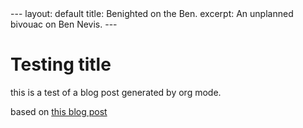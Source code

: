 #+OPTIONS: toc:nil num:nil
#+BEGIN_EXPORT html
---
layout: default
title: Benighted on the Ben.
excerpt: An unplanned bivouac on Ben Nevis.
---
#+END_EXPORT

* Testing title

this is a test of a blog post generated by org mode.

based on [[https://carl.ac/blogging-with-emacs-org-github-pages/][this blog post]]
